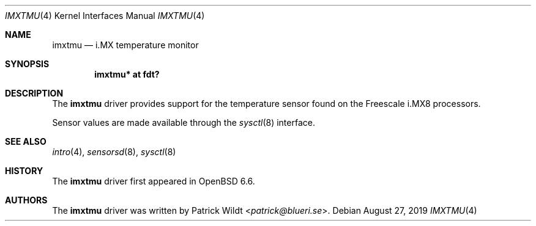 .\"	$OpenBSD: imxtmu.4,v 1.1 2019/08/27 12:51:57 patrick Exp $
.\"
.\" Copyright (c) 2019 Patrick Wildt <patrick@blueri.se>
.\"
.\" Permission to use, copy, modify, and distribute this software for any
.\" purpose with or without fee is hereby granted, provided that the above
.\" copyright notice and this permission notice appear in all copies.
.\"
.\" THE SOFTWARE IS PROVIDED "AS IS" AND THE AUTHOR DISCLAIMS ALL WARRANTIES
.\" WITH REGARD TO THIS SOFTWARE INCLUDING ALL IMPLIED WARRANTIES OF
.\" MERCHANTABILITY AND FITNESS. IN NO EVENT SHALL THE AUTHOR BE LIABLE FOR
.\" ANY SPECIAL, DIRECT, INDIRECT, OR CONSEQUENTIAL DAMAGES OR ANY DAMAGES
.\" WHATSOEVER RESULTING FROM LOSS OF USE, DATA OR PROFITS, WHETHER IN AN
.\" ACTION OF CONTRACT, NEGLIGENCE OR OTHER TORTIOUS ACTION, ARISING OUT OF
.\" OR IN CONNECTION WITH THE USE OR PERFORMANCE OF THIS SOFTWARE.
.\"
.Dd $Mdocdate: August 27 2019 $
.Dt IMXTMU 4
.Os
.Sh NAME
.Nm imxtmu
.Nd i.MX temperature monitor
.Sh SYNOPSIS
.Cd "imxtmu* at fdt?"
.Sh DESCRIPTION
The
.Nm
driver provides support for the temperature sensor found on the
Freescale i.MX8 processors.
.Pp
Sensor values are made available through the
.Xr sysctl 8
interface.
.Sh SEE ALSO
.Xr intro 4 ,
.Xr sensorsd 8 ,
.Xr sysctl 8
.Sh HISTORY
The
.Nm
driver first appeared in
.Ox 6.6 .
.Sh AUTHORS
.An -nosplit
The
.Nm
driver was written by
.An Patrick Wildt Aq Mt patrick@blueri.se .
